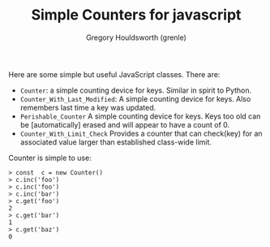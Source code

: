#+TITLE: Simple Counters for javascript
#+AUTHOR: Gregory Houldsworth (grenle)

Here are some simple but useful JavaScript classes. There are:

- ~Counter~: a simple counting device for keys. Similar in
  spirit to Python.
- ~Counter_With_Last_Modified~: A simple counting device for
  keys. Also remembers last time a key was updated.
- ~Perishable_Counter~ A simple counting device for
  keys. Keys too old can be [automatically] erased and will
  appear to have a count of 0.
- ~Counter_With_Limit_Check~ Provides a counter that can
  check(key) for an associated value larger than established
  class-wide limit.

Counter is simple to use:

#+begin_example
> const  c = new Counter()
> c.inc('foo')
> c.inc('foo')
> c.inc('bar')
> c.get('foo')
2
> c.get('bar')
1
> c.get('baz')
0
#+end_example

[[file:readme-assets/class-diagram.png]]
